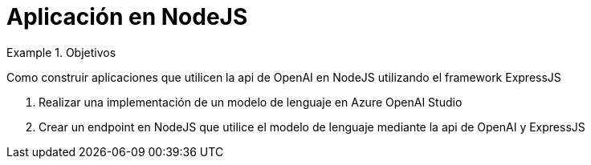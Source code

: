 = Aplicación en NodeJS

////
COLOCA A CONTINUACION LOS OBJETIVOS
////


.Objetivos
====
Como construir aplicaciones que utilicen la api de OpenAI en NodeJS utilizando el framework ExpressJS

. Realizar una implementación de un modelo de lenguaje en Azure OpenAI Studio
. Crear un endpoint en NodeJS que utilice el modelo de lenguaje mediante la api de OpenAI y ExpressJS

====

